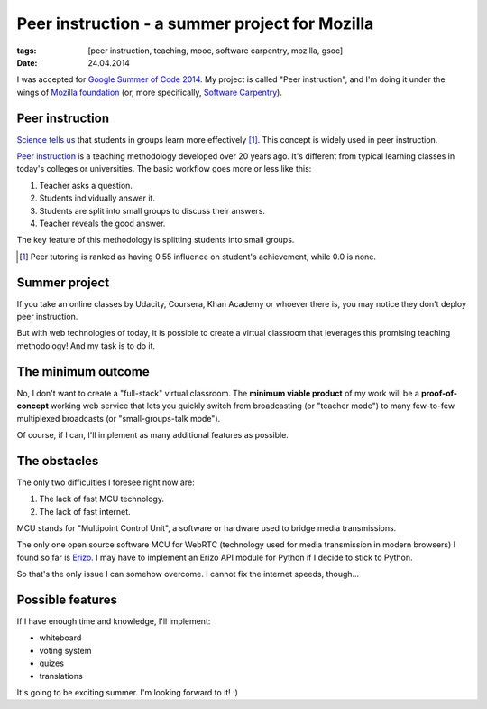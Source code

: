Peer instruction - a summer project for Mozilla
###############################################

:tags: [peer instruction, teaching, mooc, software carpentry, mozilla, gsoc]
:date: 24.04.2014

I was accepted for |GSOC|_.  My project is called "Peer instruction", and I'm
doing it under the wings of `Mozilla foundation`_ (or, more specifically,
`Software Carpentry`_).

.. |GSOC| replace:: Google Summer of Code 2014
.. _GSOC: http://www.google-melange.com/gsoc/homepage/google/gsoc2014
.. _Mozilla foundation: https://www.mozilla.org/en-US/
.. _Software Carpentry: http://software-carpentry.org/

Peer instruction
================

`Science tells us <http://www.slideshare.net/richardcookau/john-hattie-effect-sizes-on-achievement>`__ that students in groups learn more effectively [#f1]_.
This concept is widely used in peer instruction.

`Peer instruction`_ is a teaching methodology developed over 20 years ago.
It's different from typical learning classes in today's colleges or
universities.  The basic workflow goes more or less like this:

1. Teacher asks a question.
2. Students individually answer it.
3. Students are split into small groups to discuss their answers.
4. Teacher reveals the good answer.

The key feature of this methodology is splitting students into small groups.

.. _Peer instruction: http://en.wikipedia.org/wiki/Peer_instruction


.. [#f1] Peer tutoring is ranked as having 0.55 influence on student's
   achievement, while 0.0 is none.

Summer project
==============

If you take an online classes by Udacity, Coursera, Khan Academy or whoever
there is, you may notice they don't deploy peer instruction.

But with web technologies of today, it is possible to create a virtual
classroom that leverages this promising teaching methodology!  And my task is
to do it.

The minimum outcome
===================

No, I don't want to create a "full-stack" virtual classroom.  The **minimum
viable product** of my work will be a **proof-of-concept** working web service
that lets you quickly switch from broadcasting (or "teacher mode") to many
few-to-few multiplexed broadcasts (or "small-groups-talk mode").

Of course, if I can, I'll implement as many additional features as possible.

The obstacles
=============

The only two difficulties I foresee right now are:

1. The lack of fast MCU technology.
2. The lack of fast internet.

MCU stands for "Multipoint Control Unit", a software or hardware used to bridge
media transmissions.

The only one open source software MCU for WebRTC (technology used for media
transmission in modern browsers) I found so far is `Erizo`_.  I may have to
implement an Erizo API module for Python if I decide to stick to Python.

So that's the only issue I can somehow overcome.  I cannot fix the internet
speeds, though...

.. _Erizo: https://github.com/ging/licode/tree/master/erizo

Possible features
=================

If I have enough time and knowledge, I'll implement:

- whiteboard
- voting system
- quizes
- translations

It's going to be exciting summer.  I'm looking forward to it! :)
